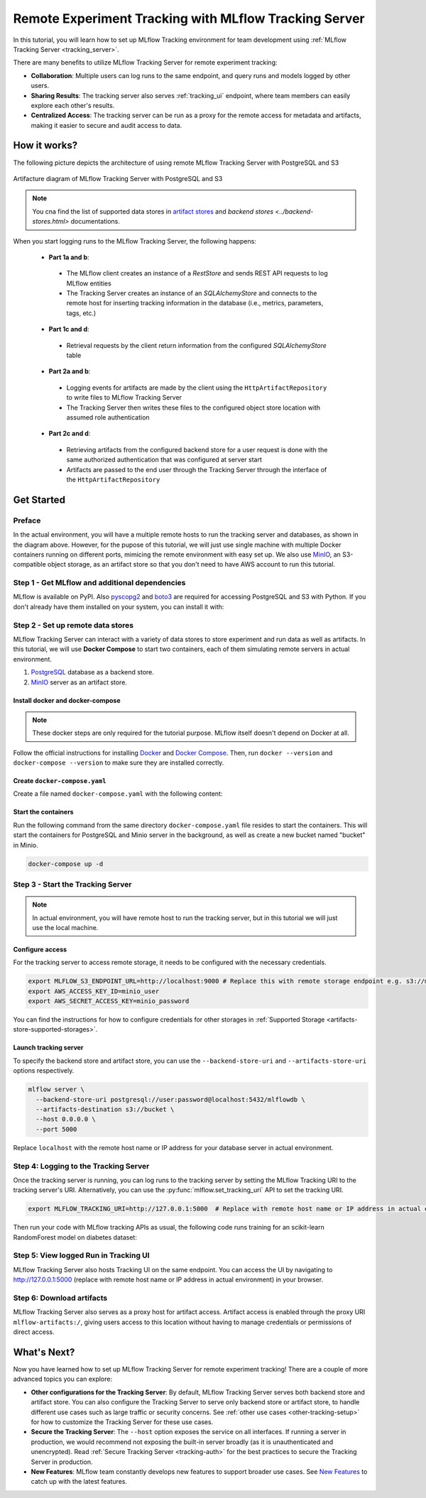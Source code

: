======================================================
Remote Experiment Tracking with MLflow Tracking Server
======================================================

In this tutorial, you will learn how to set up MLflow Tracking environment for team development using :ref:`MLflow Tracking Server <tracking_server>`.

There are many benefits to utilize MLflow Tracking Server for remote experiment tracking:

* **Collaboration**: Multiple users can log runs to the same endpoint, and query runs and models logged by other users.
* **Sharing Results**: The tracking server also serves :ref:`tracking_ui` endpoint, where team members can easily explore each other's results.
* **Centralized Access**: The tracking server can be run as a proxy for the remote access for metadata and artifacts, making it easier to secure and audit access to data.

How it works?
=============

The following picture depicts the architecture of using remote MLflow Tracking Server with PostgreSQL and S3

.. figure:: ../../_static/images/tracking/scenario_5.png
    :align: center
    :figwidth: 900

    Artifacture diagram of MLflow Tracking Server with PostgreSQL and S3

.. note::
   You cna find the list of supported data stores in `artifact stores <../artifacts-stores.html>`_ and `backend stores <../backend-stores.html>` documentations.

When you start logging runs to the MLflow Tracking Server, the following happens:

 * **Part 1a and b**:

  * The MLflow client creates an instance of a `RestStore` and sends REST API requests to log MLflow entities
  * The Tracking Server creates an instance of an `SQLAlchemyStore` and connects to the remote host for inserting
    tracking information in the database (i.e., metrics, parameters, tags, etc.)

 * **Part 1c and d**:

  * Retrieval requests by the client return information from the configured `SQLAlchemyStore` table

 * **Part 2a and b**:

  * Logging events for artifacts are made by the client using the ``HttpArtifactRepository`` to write files to MLflow Tracking Server
  * The Tracking Server then writes these files to the configured object store location with assumed role authentication

 * **Part 2c and d**:

  * Retrieving artifacts from the configured backend store for a user request is done with the same authorized authentication that was configured at server start
  * Artifacts are passed to the end user through the Tracking Server through the interface of the ``HttpArtifactRepository``


Get Started
===========

Preface
-------

In the actual environment, you will have a multiple remote hosts to run the tracking server and databases, as shown in the diagram above. However, for the pupose of this tutorial, 
we will just use single machine with multiple Docker containers running on different ports, mimicing the remote environment with easy set up. We also use `MinIO <https://min.io/>`_,
an S3-compatible object storage, as an artifact store so that you don't need to have AWS account to run this tutorial.

Step 1 - Get MLflow and additional dependencies
-----------------------------------------------
MLflow is available on PyPI. Also `pyscopg2 <https://pypi.org/project/psycopg2/>`_ and `boto3 <https://boto3.amazonaws.com/v1/documentation/api/latest/index.html>`_ are required for accessing PostgreSQL and S3 with Python.
If you don't already have them installed on your system, you can install it with:

.. code-section::

    .. code-block:: bash
        :name: install-mlflow

        pip install mlflow psycopg2 boto3

Step 2 - Set up remote data stores
----------------------------------
MLflow Tracking Server can interact with a variety of data stores to store experiment and run data as well as artifacts.
In this tutorial, we will use **Docker Compose** to start two containers, each of them simulating remote servers in actual environment.

1. `PostgreSQL <https://www.postgresql.org/>`_ database as a backend store.
2. `MinIO <https://min.io/>`_ server as an artifact store.

Install docker and docker-compose
~~~~~~~~~~~~~~~~~~~~~~~~~~~~~~~~~

.. note::
  These docker steps are only required for the tutorial purpose. MLflow itself doesn't depend on Docker at all.

Follow the official instructions for installing `Docker <https://docs.docker.com/install/>`_ and `Docker Compose <https://docs.docker.com/compose/install/>`_. Then, run ``docker --version`` and ``docker-compose --version`` to make sure they are installed correctly.

Create ``docker-compose.yaml``
~~~~~~~~~~~~~~~~~~~~~~~~~~~~~~

Create a file named ``docker-compose.yaml`` with the following content:

.. code-block:: yaml
    :caption: docker-compose.yaml

    version: '3.7'
    services:
      # PostgreSQL database
      postgres:
        image: postgres:latest
        environment:
          POSTGRES_USER: user
          POSTGRES_PASSWORD: password
          POSTGRES_DB: mlflowdb
        ports:
          - 5432:5432
        volumes:
          - ./postgres-data:/var/lib/postgresql/data
      # MinIO server
      minio:
        image: minio/minio
        expose:
          - "9000"
        ports:
          - "9000:9000"
          # MinIO Console is available at http://localhost:9001
          - "9001:9001"
        environment:
          MINIO_ROOT_USER: "minio_user"
          MINIO_ROOT_PASSWORD: "minio_password"
        healthcheck:
          test: timeout 5s bash -c ':> /dev/tcp/127.0.0.1/9000' || exit 1
          interval: 1s
          timeout: 10s
          retries: 5
        command: server /data --console-address ":9001"
      # Create a bucket named "bucket" if it doesn't exist
      minio-create-bucket:
        image: minio/mc
        depends_on:
          minio:
            condition: service_healthy
        entrypoint: >
          bash -c "
          mc alias set minio http://minio:9000 minio_user minio_password &&
          if ! mc ls minio | grep --quiet bucket; then
            mc mb minio/bucket
          else
            echo 'bucket already exists'
          fi
          "

Start the containers
~~~~~~~~~~~~~~~~~~~~

Run the following command from the same directory ``docker-compose.yaml`` file resides to start the containers. This will start the containers for PostgreSQL and Minio server in the background, as well as create a new bucket named "bucket" in Minio.

.. code-block:: bash

    docker-compose up -d

Step 3 - Start the Tracking Server
----------------------------------

.. note::
  In actual environment, you will have remote host to run the tracking server, but in this tutorial we will just use the local machine.

Configure access
~~~~~~~~~~~~~~~~

For the tracking server to access remote storage, it needs to be configured with the necessary credentials.

.. code-block:: bash

  export MLFLOW_S3_ENDPOINT_URL=http://localhost:9000 # Replace this with remote storage endpoint e.g. s3://my-bucket in real use cases
  export AWS_ACCESS_KEY_ID=minio_user
  export AWS_SECRET_ACCESS_KEY=minio_password

You can find the instructions for how to configure credentials for other storages in :ref:`Supported Storage <artifacts-store-supported-storages>`.

Launch tracking server
~~~~~~~~~~~~~~~~~~~~~~

To specify the backend store and artifact store, you can use the ``--backend-store-uri`` and ``--artifacts-store-uri`` options respectively.

.. code-block:: bash

    mlflow server \
      --backend-store-uri postgresql://user:password@localhost:5432/mlflowdb \
      --artifacts-destination s3://bucket \
      --host 0.0.0.0 \
      --port 5000

Replace ``localhost`` with the remote host name or IP address for your database server in actual environment.

Step 4: Logging to the Tracking Server
--------------------------------------

Once the tracking server is running, you can log runs to the tracking server by setting the MLflow Tracking URI to the tracking server's URI. Alternatively, you can use the :py:func:`mlflow.set_tracking_uri` API to set the tracking URI.

.. code-block:: bash

    export MLFLOW_TRACKING_URI=http://127.0.0.1:5000  # Replace with remote host name or IP address in actual environment

Then run your code with MLflow tracking APIs as usual,  the following code runs training for an scikit-learn RandomForest model on diabetes dataset:

.. code-section::

    .. code-block:: python

        import mlflow

        from sklearn.model_selection import train_test_split
        from sklearn.datasets import load_diabetes
        from sklearn.ensemble import RandomForestRegressor

        mlflow.autolog()

        db = load_diabetes()
        X_train, X_test, y_train, y_test = train_test_split(db.data, db.target)

        # Create and train models.
        rf = RandomForestRegressor(n_estimators=100, max_depth=6, max_features=3)
        rf.fit(X_train, y_train)

        # Use the model to make predictions on the test dataset.
        predictions = rf.predict(X_test)

Step 5: View logged Run in Tracking UI
--------------------------------------

MLflow Tracking Server also hosts Tracking UI on the same endpoint.
You can access the UI by navigating to `http://127.0.0.1:5000 <http://127.0.0.1:5000>`_ (replace with remote host name or IP address in actual environment) in your browser.

Step 6: Download artifacts
--------------------------

MLflow Tracking Server also serves as a proxy host for artifact access. Artifact access is enabled through the proxy URI ``mlflow-artifacts:/``,
giving users access to this location without having to manage credentials or permissions of direct access.

.. code-section::

      .. code-block:: python

          import mlflow

          run_id = "YOUR_RUN_ID"  # You can find run ID in the Tracking UI
          artifact_path = "model"

          # Download artifact via the tracking server
          mlflow_artifact_uri = f"mlflow-artifacts:/0/{run_id}/{artifact_path}"
          local_path = mlflow.artifacts.download_artifacts(mlflow_artifact_uri)

          # Load the model
          model = mlflow.sklearn.load_model(local_path)


What's Next?
============

Now you have learned how to set up MLflow Tracking Server for remote experiment tracking!
There are a couple of more advanced topics you can explore:

* **Other configurations for the Tracking Server**: By default, MLflow Tracking Server serves both backend store and artifact store. 
  You can also configure the Tracking Server to serve only backend store or artifact store, to handle different use cases such as large 
  traffic or security concerns. See :ref:`other use cases <other-tracking-setup>` for how to customize the Tracking Server for these use cases.
* **Secure the Tracking Server**: The ``--host`` option exposes the service on all interfaces. If running a server in production, we
  would recommend not exposing the built-in server broadly (as it is unauthenticated and unencrypted). Read :ref:`Secure Tracking Server <tracking-auth>`
  for the best practices to secure the Tracking Server in production.
* **New Features**: MLflow team constantly develops new features to support broader use cases. See `New Features <../../new-features/index.html>`_ to catch up with the latest features.